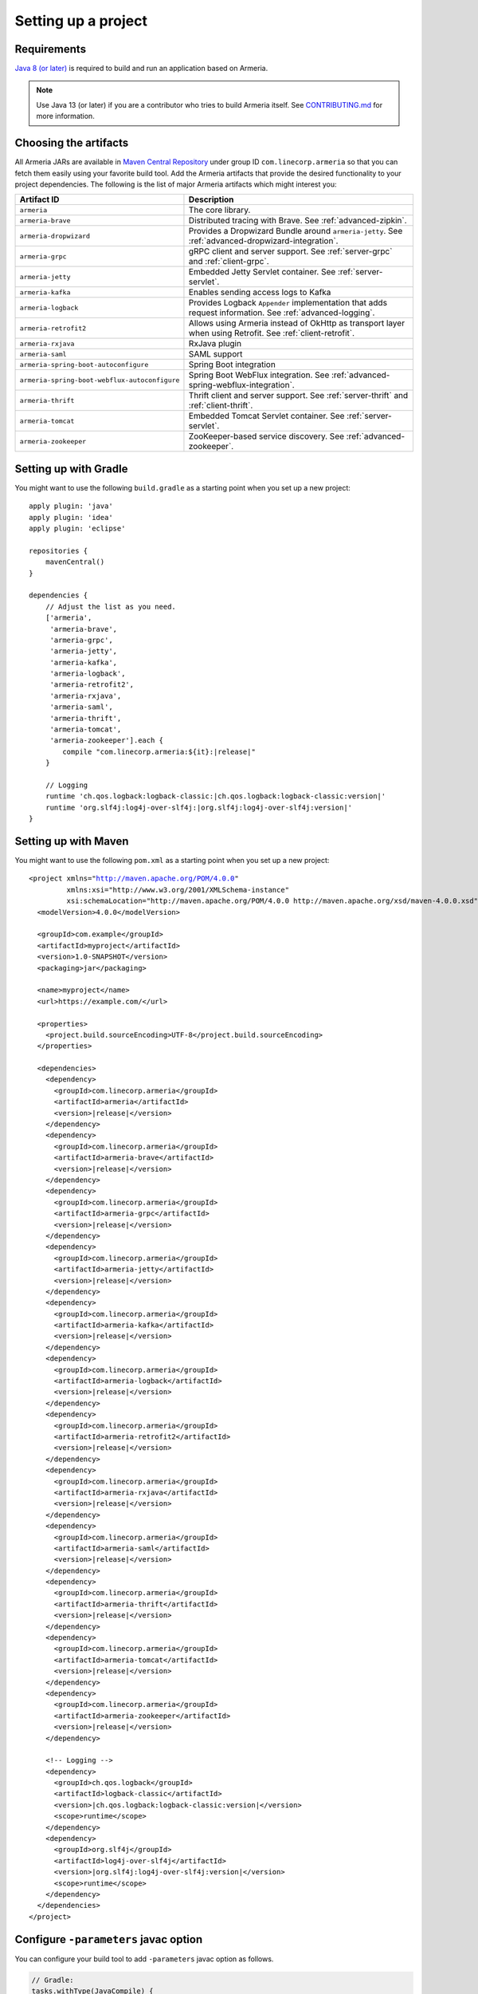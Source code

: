 .. _setup:

Setting up a project
====================

Requirements
------------

`Java 8 (or later) <https://adoptopenjdk.net/>`_ is required to build and run an application based on Armeria.

.. note::

    Use Java 13 (or later) if you are a contributor who tries to build Armeria itself.
    See `CONTRIBUTING.md <https://github.com/line/armeria/blob/master/CONTRIBUTING.md>`_ for more information.

Choosing the artifacts
----------------------

All Armeria JARs are available in `Maven Central Repository <https://search.maven.org/search?q=g:com.linecorp.armeria%20-shaded>`_
under group ID ``com.linecorp.armeria`` so that you can fetch them easily using your favorite build tool.
Add the Armeria artifacts that provide the desired functionality to your project dependencies. The following is
the list of major Armeria artifacts which might interest you:

+-----------------------------------------------+-------------------------------------------------------------------+
| Artifact ID                                   | Description                                                       |
+===============================================+===================================================================+
| ``armeria``                                   | The core library.                                                 |
+-----------------------------------------------+-------------------------------------------------------------------+
| ``armeria-brave``                             | Distributed tracing with Brave. See :ref:`advanced-zipkin`.       |
+-----------------------------------------------+-------------------------------------------------------------------+
| ``armeria-dropwizard``                        | Provides a Dropwizard Bundle around ``armeria-jetty``.            |
|                                               | See :ref:`advanced-dropwizard-integration`.                       |
+-----------------------------------------------+-------------------------------------------------------------------+
| ``armeria-grpc``                              | gRPC client and server support.                                   |
|                                               | See :ref:`server-grpc` and :ref:`client-grpc`.                    |
+-----------------------------------------------+-------------------------------------------------------------------+
| ``armeria-jetty``                             | Embedded Jetty Servlet container. See :ref:`server-servlet`.      |
+-----------------------------------------------+-------------------------------------------------------------------+
| ``armeria-kafka``                             | Enables sending access logs to Kafka                              |
+-----------------------------------------------+-------------------------------------------------------------------+
| ``armeria-logback``                           | Provides Logback ``Appender`` implementation that adds            |
|                                               | request information. See :ref:`advanced-logging`.                 |
+-----------------------------------------------+-------------------------------------------------------------------+
| ``armeria-retrofit2``                         | Allows using Armeria instead of OkHttp as transport layer         |
|                                               | when using Retrofit. See :ref:`client-retrofit`.                  |
+-----------------------------------------------+-------------------------------------------------------------------+
| ``armeria-rxjava``                            | RxJava plugin                                                     |
+-----------------------------------------------+-------------------------------------------------------------------+
| ``armeria-saml``                              | SAML support                                                      |
+-----------------------------------------------+-------------------------------------------------------------------+
| ``armeria-spring-boot-autoconfigure``         | Spring Boot integration                                           |
+-----------------------------------------------+-------------------------------------------------------------------+
| ``armeria-spring-boot-webflux-autoconfigure`` | Spring Boot WebFlux integration.                                  |
|                                               | See :ref:`advanced-spring-webflux-integration`.                   |
+-----------------------------------------------+-------------------------------------------------------------------+
| ``armeria-thrift``                            | Thrift client and server support.                                 |
|                                               | See :ref:`server-thrift` and :ref:`client-thrift`.                |
+-----------------------------------------------+-------------------------------------------------------------------+
| ``armeria-tomcat``                            | Embedded Tomcat Servlet container. See :ref:`server-servlet`.     |
+-----------------------------------------------+-------------------------------------------------------------------+
| ``armeria-zookeeper``                         | ZooKeeper-based service discovery. See :ref:`advanced-zookeeper`. |
+-----------------------------------------------+-------------------------------------------------------------------+

Setting up with Gradle
----------------------

You might want to use the following ``build.gradle`` as a starting point when you set up a new project:

.. parsed-literal::
    :class: highlight-gradle

    apply plugin: 'java'
    apply plugin: 'idea'
    apply plugin: 'eclipse'

    repositories {
        mavenCentral()
    }

    dependencies {
        // Adjust the list as you need.
        ['armeria',
         'armeria-brave',
         'armeria-grpc',
         'armeria-jetty',
         'armeria-kafka',
         'armeria-logback',
         'armeria-retrofit2',
         'armeria-rxjava',
         'armeria-saml',
         'armeria-thrift',
         'armeria-tomcat',
         'armeria-zookeeper'].each {
            compile "com.linecorp.armeria:${it}:\ |release|\ "
        }

        // Logging
        runtime 'ch.qos.logback:logback-classic:\ |ch.qos.logback:logback-classic:version|\ '
        runtime 'org.slf4j:log4j-over-slf4j:\ |org.slf4j:log4j-over-slf4j:version|\ '
    }

Setting up with Maven
---------------------

You might want to use the following ``pom.xml`` as a starting point when you set up a new project:

.. parsed-literal::
    :class: highlight-xml

    <project xmlns="http://maven.apache.org/POM/4.0.0"
             xmlns:xsi="http://www.w3.org/2001/XMLSchema-instance"
             xsi:schemaLocation="http://maven.apache.org/POM/4.0.0 http://maven.apache.org/xsd/maven-4.0.0.xsd">
      <modelVersion>4.0.0</modelVersion>

      <groupId>com.example</groupId>
      <artifactId>myproject</artifactId>
      <version>1.0-SNAPSHOT</version>
      <packaging>jar</packaging>

      <name>myproject</name>
      <url>https://example.com/</url>

      <properties>
        <project.build.sourceEncoding>UTF-8</project.build.sourceEncoding>
      </properties>

      <dependencies>
        <dependency>
          <groupId>com.linecorp.armeria</groupId>
          <artifactId>armeria</artifactId>
          <version>\ |release|\ </version>
        </dependency>
        <dependency>
          <groupId>com.linecorp.armeria</groupId>
          <artifactId>armeria-brave</artifactId>
          <version>\ |release|\ </version>
        </dependency>
        <dependency>
          <groupId>com.linecorp.armeria</groupId>
          <artifactId>armeria-grpc</artifactId>
          <version>\ |release|\ </version>
        </dependency>
        <dependency>
          <groupId>com.linecorp.armeria</groupId>
          <artifactId>armeria-jetty</artifactId>
          <version>\ |release|\ </version>
        </dependency>
        <dependency>
          <groupId>com.linecorp.armeria</groupId>
          <artifactId>armeria-kafka</artifactId>
          <version>\ |release|\ </version>
        </dependency>
        <dependency>
          <groupId>com.linecorp.armeria</groupId>
          <artifactId>armeria-logback</artifactId>
          <version>\ |release|\ </version>
        </dependency>
        <dependency>
          <groupId>com.linecorp.armeria</groupId>
          <artifactId>armeria-retrofit2</artifactId>
          <version>\ |release|\ </version>
        </dependency>
        <dependency>
          <groupId>com.linecorp.armeria</groupId>
          <artifactId>armeria-rxjava</artifactId>
          <version>\ |release|\ </version>
        </dependency>
        <dependency>
          <groupId>com.linecorp.armeria</groupId>
          <artifactId>armeria-saml</artifactId>
          <version>\ |release|\ </version>
        </dependency>
        <dependency>
          <groupId>com.linecorp.armeria</groupId>
          <artifactId>armeria-thrift</artifactId>
          <version>\ |release|\ </version>
        </dependency>
        <dependency>
          <groupId>com.linecorp.armeria</groupId>
          <artifactId>armeria-tomcat</artifactId>
          <version>\ |release|\ </version>
        </dependency>
        <dependency>
          <groupId>com.linecorp.armeria</groupId>
          <artifactId>armeria-zookeeper</artifactId>
          <version>\ |release|\ </version>
        </dependency>

        <!-- Logging -->
        <dependency>
          <groupId>ch.qos.logback</groupId>
          <artifactId>logback-classic</artifactId>
          <version>\ |ch.qos.logback:logback-classic:version|\ </version>
          <scope>runtime</scope>
        </dependency>
        <dependency>
          <groupId>org.slf4j</groupId>
          <artifactId>log4j-over-slf4j</artifactId>
          <version>\ |org.slf4j:log4j-over-slf4j:version|\ </version>
          <scope>runtime</scope>
        </dependency>
      </dependencies>
    </project>

.. _configure_parameters:

Configure ``-parameters`` javac option
--------------------------------------

You can configure your build tool to add ``-parameters`` javac option as follows.

.. code-block:: gradle

    // Gradle:
    tasks.withType(JavaCompile) {
        options.compilerArgs += '-parameters'
    }

.. code-block:: xml

    <!-- Maven -->
    <project>
      <build>
        <plugins>
          <plugin>
            <groupId>org.apache.maven.plugins</groupId>
            <artifactId>maven-compiler-plugin</artifactId>
            <configuration>
              <compilerArgs>
                <arg>-parameters</arg>
              </compilerArgs>
            </configuration>
          </plugin>
        </plugins>
      </build>
    </project>

IntelliJ IDEA
^^^^^^^^^^^^^
Go to ``Preferences`` > ``Build, Execution, Deployment`` > ``Compiler`` > ``Java Compiler`` and add ``-parameters`` to ``Additional command line paramters``.

.. image:: _images/intellij_javac_parameters.png

Using Maven BOM for simpler dependency management
-------------------------------------------------

You can import ``com.linecorp.armeria:armeria-bom`` into your build rather than specifying Armeria versions in
more than one place. See `this article <https://www.baeldung.com/spring-maven-bom>`_ to learn more about what
Maven BOM is and how to use it.
